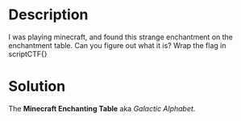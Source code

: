* Description

I was playing minecraft, and found this strange enchantment on the enchantment table. Can you figure
out what it is? Wrap the flag in scriptCTF{} 
* Solution
:PROPERTIES:
:ID:       3f69c34a-be74-42ed-8e2e-d71f5d9b4c08
:END:

The *Minecraft Enchanting Table* aka /Galactic Alphabet/.

#+DOWNLOADED: screenshot @ 2025-08-18 13:55:55
[[file:2025-08-18_13-55-55_screenshot.png]]


